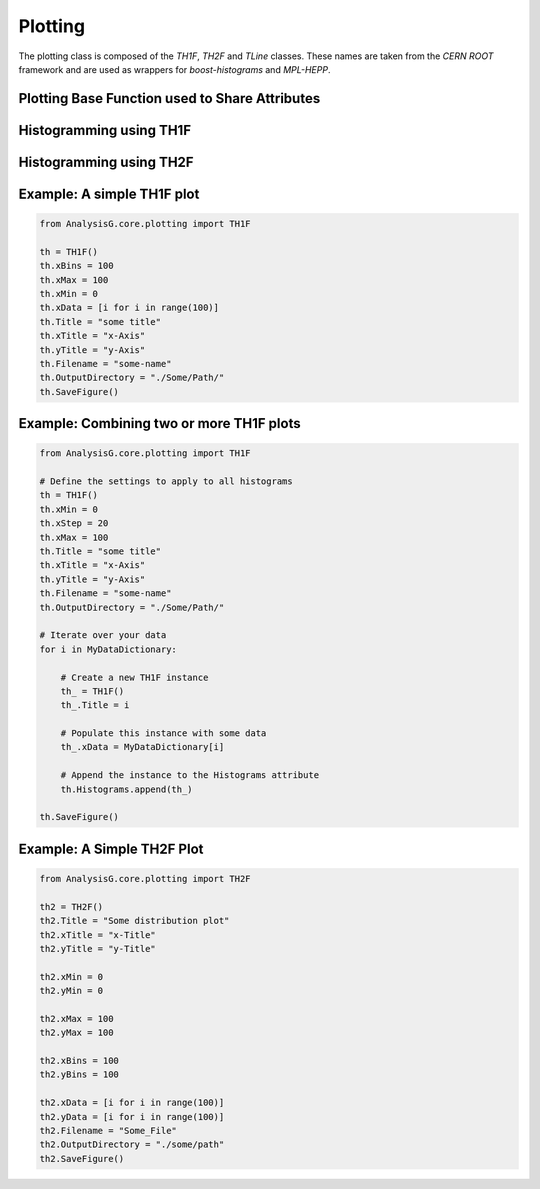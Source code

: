 .. _plotting:

Plotting 
--------

The plotting class is composed of the `TH1F`, `TH2F` and `TLine` classes. 
These names are taken from the `CERN ROOT` framework and are used as wrappers for `boost-histograms` and `MPL-HEPP`. 

Plotting Base Function used to Share Attributes
^^^^^^^^^^^^^^^^^^^^^^^^^^^^^^^^^^^^^^^^^^^^^^^

.. py:class:: AnalysisG.core.plotting.BasePlotting

   :ivar str Hatch: Changes the texture of figures.

   :ivar int DPI: Changes the output resolution of the figure.

   :ivar str Style: The template style to use (ATLAS, ROOT, etc.)

   :ivar bool ErrorBars: Indicates whether to show error bars on the histogram bins.

   :ivar str Filename: Specifies the output filename for the plot.

   :ivar str OutputDirectory: Specifies the output directory for the plot.

   :ivar float FontSize: Specifies the font size to be used by matplotlib.

   :ivar float AxisSize: Specifies the axis-title font size.

   :ivar float LegendSize: Specifies the size of the legend shown on plots.

   :ivar float TitleSize: Specifies the title size shown on plots.

   :ivar bool UseLateX: Whether to parse mathematical symbols via latex.

   :ivar float xScaling: Specify the image scaling in the x-direction.

   :ivar float yScaling: Specify the image scaling in the y-direction.

   :ivar bool AutoScaling: Whether to use matplot lib's magic to find the optimal scaling.

   :ivar str Title: The title given for the plot.

   :ivar str xTitle: The title given to the x-axis.

   :ivar str yTitle: The title given to the y-axis.

   :ivar bool xLogarithmic: Whether to scale the x-axis logarithmically.

   :ivar bool yLogarithmic: Whether to scale the y-axis logarithmically.

   :ivar float xStep: Specifies the step size of the x-axis ticks.

   :ivar float yStep: Specifies the step size of the y-axis ticks.

   :ivar float xMin: Specifies the minimum value of the plots x-axis.

   :ivar float yMin: Specifies the minimum value of the plots y-axis.

   :ivar float xMax: Specifies the maximum value of the plots x-axis.

   :ivar float yMax: Specifies the maximum value of the plots y-axis.

   .. py:function:: SaveFigure

      A function call used to save the figure.



Histogramming using TH1F
^^^^^^^^^^^^^^^^^^^^^^^^

.. py:class:: AnalysisG.core.plotting.TH1F(BasePlotting)

   :ivar list[float] xData: Assigns the values that should be used to fill the histogram.

   :ivar int xBins: Number of bins to use for the histogram.

   :ivar float CrossSection: A variable used to specify the cross section of the process, which scales the histogram accordingly.

   :ivar float IntegratedLuminosity: The integrated luminosity used to scale the histogram.

   :ivar str HistFill: A parameter used to modify the fill type of the histogram.

   :ivar bool Stacked: Whether to plot a stacked histogram.

   :ivar float LineWidth: Specifies the line width of the histograms.

   :ivar float Alpha: Controls the transparency of the histograms.

   :ivar bool Density: Whether to plot the histogram as a density.

   :ivar dict xLabels: Labels to apply on the x-axis with specified weight values.


Histogramming using TH2F
^^^^^^^^^^^^^^^^^^^^^^^^

.. py:class:: AnalysisG.core.plotting.TH2F(BasePlotting)

   :ivar list[float] xData: Assigns the values that should be used to fill along the x-axis.

   :ivar list[float] yData: Assigns the values that should be used to fill along the y-axis.

   :ivar int xBins: Number of bins to use along the x-axis.

   :ivar int yBins: Number of bins to use along the x-axis.





Example: A simple TH1F plot
^^^^^^^^^^^^^^^^^^^^^^^^^^^

.. code-block:: python 

    from AnalysisG.core.plotting import TH1F

    th = TH1F()
    th.xBins = 100
    th.xMax = 100
    th.xMin = 0
    th.xData = [i for i in range(100)]
    th.Title = "some title"
    th.xTitle = "x-Axis"
    th.yTitle = "y-Axis"
    th.Filename = "some-name"
    th.OutputDirectory = "./Some/Path/"
    th.SaveFigure()


Example: Combining two or more TH1F plots 
^^^^^^^^^^^^^^^^^^^^^^^^^^^^^^^^^^^^^^^^^

.. code-block:: python 

    from AnalysisG.core.plotting import TH1F

    # Define the settings to apply to all histograms
    th = TH1F()
    th.xMin = 0
    th.xStep = 20
    th.xMax = 100
    th.Title = "some title"
    th.xTitle = "x-Axis"
    th.yTitle = "y-Axis"
    th.Filename = "some-name"
    th.OutputDirectory = "./Some/Path/"

    # Iterate over your data
    for i in MyDataDictionary:

        # Create a new TH1F instance
        th_ = TH1F()
        th_.Title = i

        # Populate this instance with some data
        th_.xData = MyDataDictionary[i]

        # Append the instance to the Histograms attribute
        th.Histograms.append(th_)

    th.SaveFigure()


Example: A Simple TH2F Plot
^^^^^^^^^^^^^^^^^^^^^^^^^^^

.. code-block:: python 

    from AnalysisG.core.plotting import TH2F

    th2 = TH2F()
    th2.Title = "Some distribution plot"
    th2.xTitle = "x-Title"
    th2.yTitle = "y-Title"

    th2.xMin = 0
    th2.yMin = 0

    th2.xMax = 100
    th2.yMax = 100

    th2.xBins = 100
    th2.yBins = 100

    th2.xData = [i for i in range(100)]
    th2.yData = [i for i in range(100)]
    th2.Filename = "Some_File"
    th2.OutputDirectory = "./some/path"
    th2.SaveFigure()

